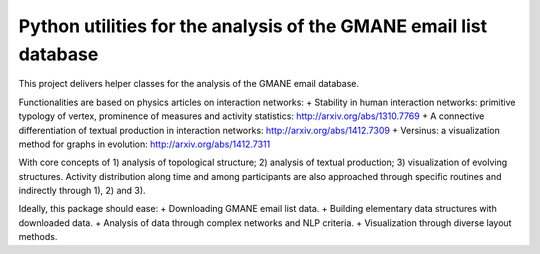 Python utilities for the analysis of the GMANE email list database
==================================================================

This project delivers helper classes for the analysis of the GMANE
email database.

Functionalities are based on physics articles on interaction networks:
+ Stability in human interaction networks: primitive typology of vertex, prominence of measures and activity statistics: http://arxiv.org/abs/1310.7769
+ A connective differentiation of textual production in interaction networks: http://arxiv.org/abs/1412.7309
+ Versinus: a visualization method for graphs in evolution: http://arxiv.org/abs/1412.7311

With core concepts of 1) analysis of topological structure; 2) analysis of textual production; 3) visualization of evolving structures. Activity distribution along time and among participants are also approached through specific routines and indirectly through 1), 2) and 3).

Ideally, this package should ease:
+ Downloading GMANE email list data.
+ Building elementary data structures with downloaded data.
+ Analysis of data through complex networks and NLP criteria.
+ Visualization through diverse layout methods.
